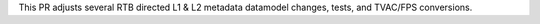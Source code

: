 This PR adjusts several RTB directed L1 & L2 metadata datamodel changes, tests, and TVAC/FPS conversions.
